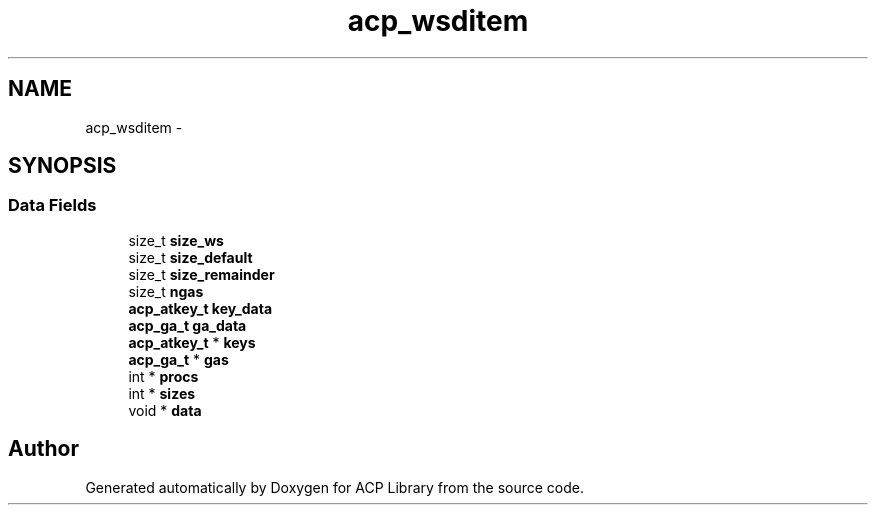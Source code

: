 .TH "acp_wsditem" 3 "Wed Dec 28 2016" "Version 2.1.0" "ACP Library" \" -*- nroff -*-
.ad l
.nh
.SH NAME
acp_wsditem \- 
.SH SYNOPSIS
.br
.PP
.SS "Data Fields"

.in +1c
.ti -1c
.RI "size_t \fBsize_ws\fP"
.br
.ti -1c
.RI "size_t \fBsize_default\fP"
.br
.ti -1c
.RI "size_t \fBsize_remainder\fP"
.br
.ti -1c
.RI "size_t \fBngas\fP"
.br
.ti -1c
.RI "\fBacp_atkey_t\fP \fBkey_data\fP"
.br
.ti -1c
.RI "\fBacp_ga_t\fP \fBga_data\fP"
.br
.ti -1c
.RI "\fBacp_atkey_t\fP * \fBkeys\fP"
.br
.ti -1c
.RI "\fBacp_ga_t\fP * \fBgas\fP"
.br
.ti -1c
.RI "int * \fBprocs\fP"
.br
.ti -1c
.RI "int * \fBsizes\fP"
.br
.ti -1c
.RI "void * \fBdata\fP"
.br
.in -1c

.SH "Author"
.PP 
Generated automatically by Doxygen for ACP Library from the source code\&.
